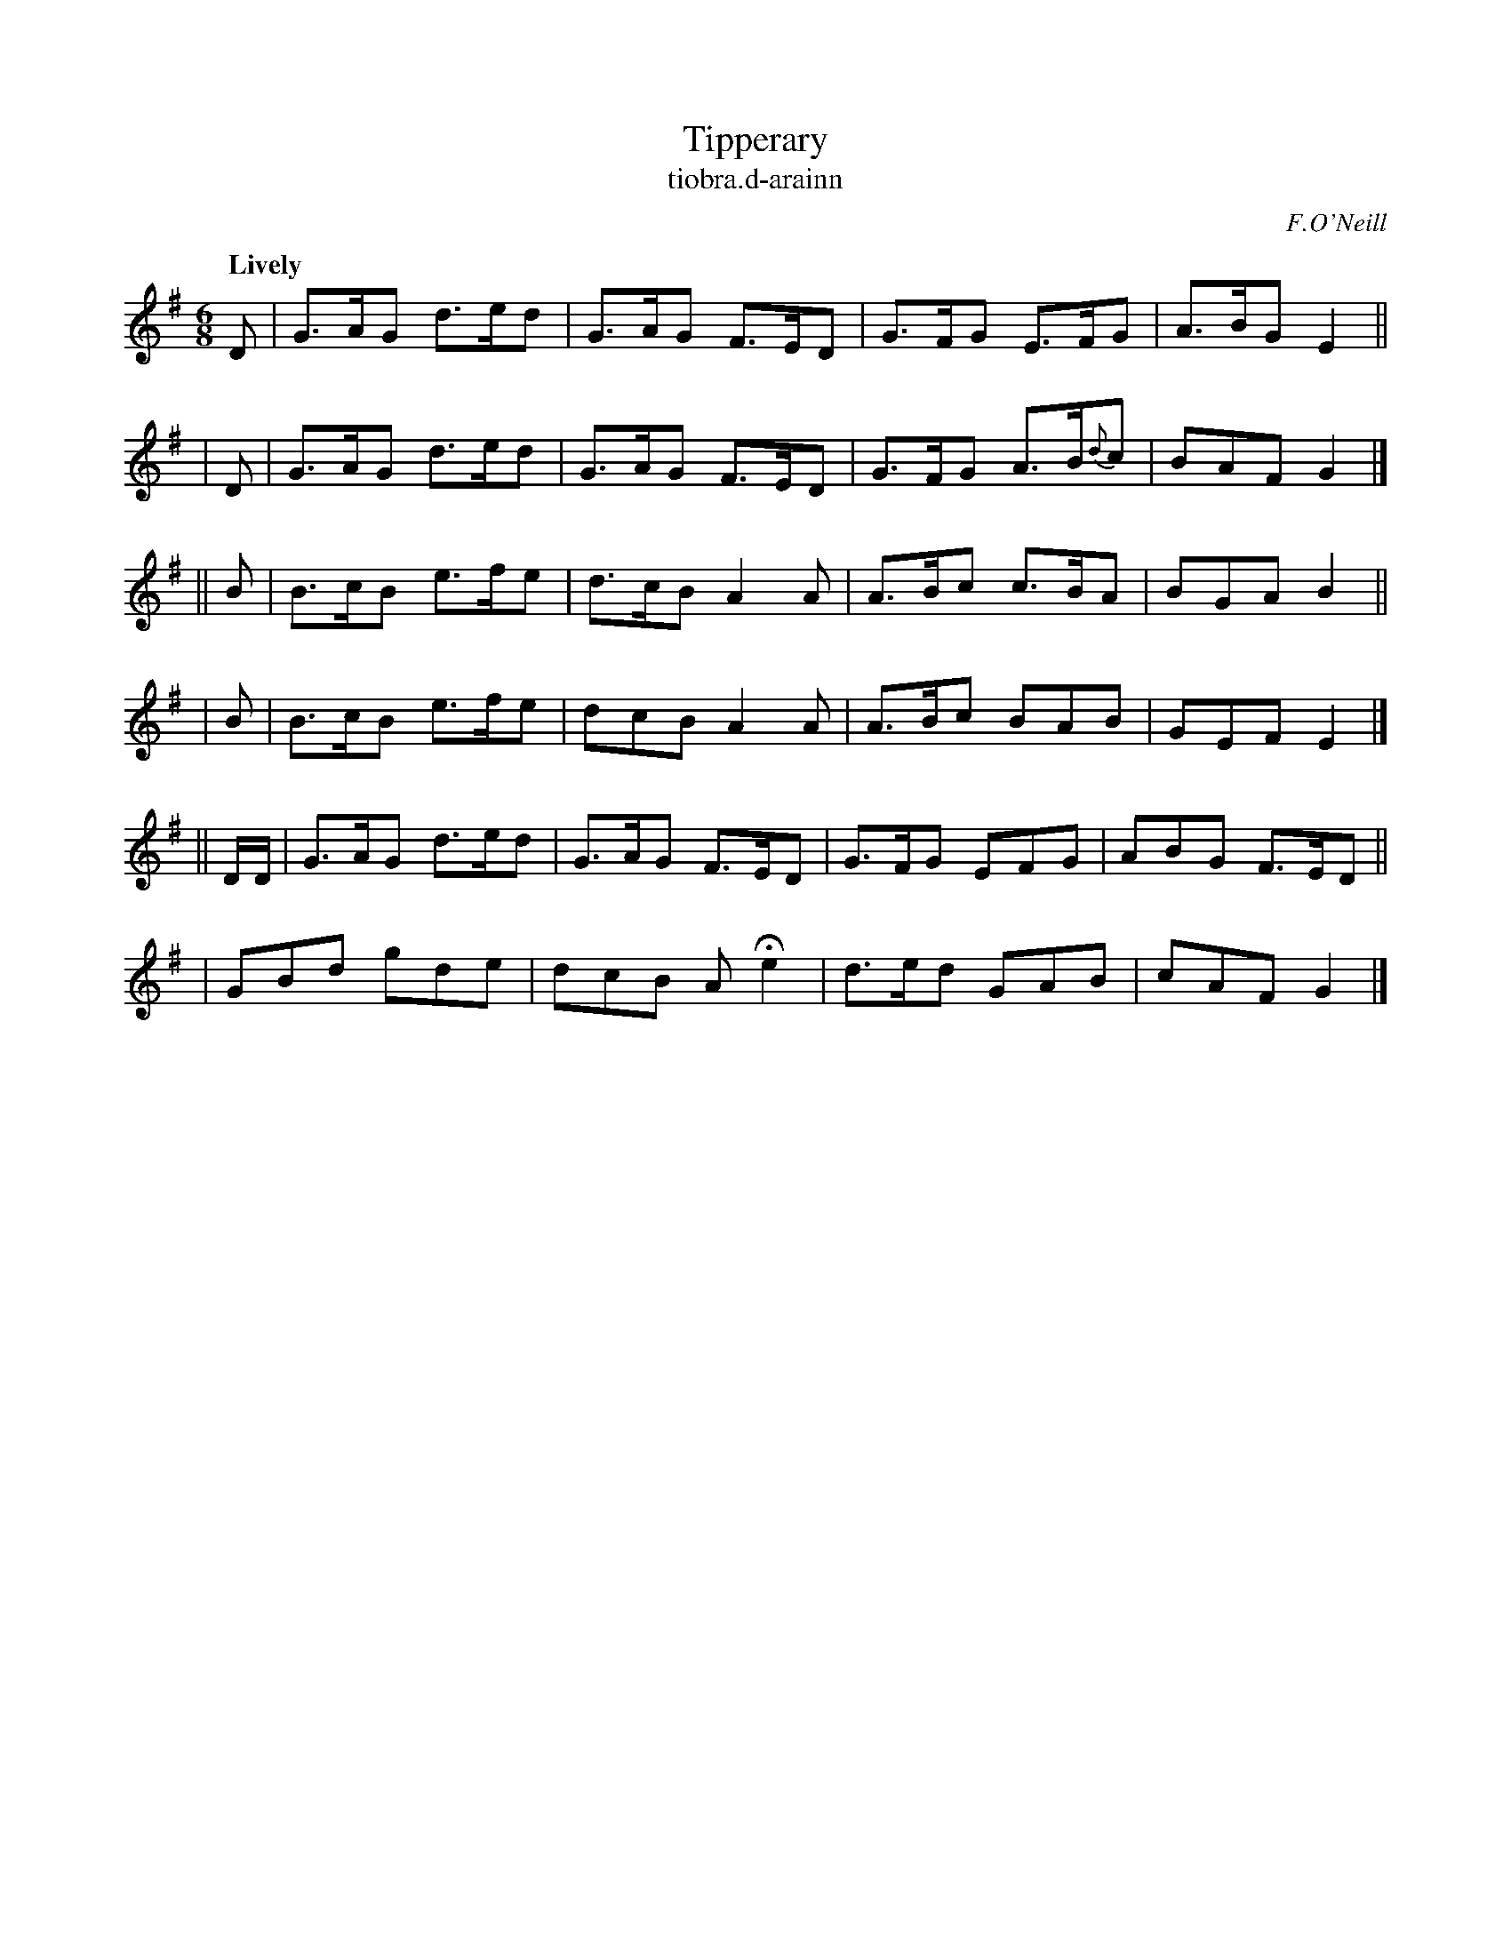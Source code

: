 X: 588
T: Tipperary
T: tiobra\.d-arainn
R: jig, air
%S: s:6 b:16(4+4+4+4+4+4)
B: O'Neill's 1850 #588
O: F.O'Neill
Z: John B. Walsh (walsh@math.ubc.ca)
Q: "Lively"
M: 6/8
K: G
   D | G>AG d>ed | G>AG F>ED | G>FG E>FG | A>BG E2 ||
|  D | G>AG d>ed | G>AG F>ED | G>FG A>B{d}c | BAF G2 |]
|| B | B>cB e>fe | d>cB A2A  | A>Bc c>BA | BGA B2 ||
|  B | B>cB e>fe | dcB  A2A  | A>Bc  BAB | GEF E2 |]
|| D/D/ | G>AG d>ed | G>AG F>ED | G>FG EFG | ABG F>ED ||
|         GBd  gde  | dcB  AHe2 | d>ed GAB | cAF G2 |]
